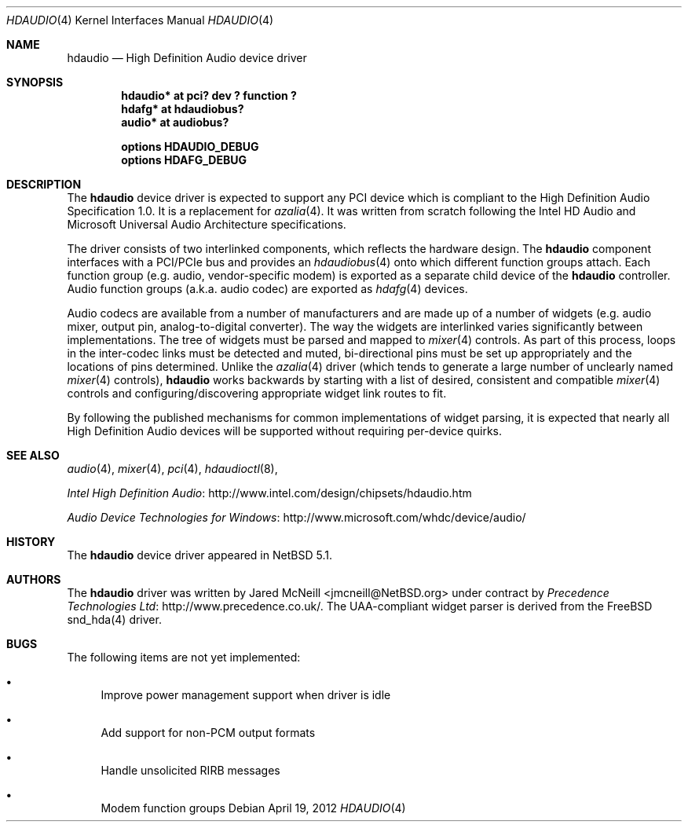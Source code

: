 .\"	$NetBSD: hdaudio.4,v 1.9 2012/04/19 20:20:35 wiz Exp $
.\"
.\" Copyright (c) 2009, 2010 The NetBSD Foundation, Inc.
.\" All rights reserved.
.\"
.\" This code is derived from software contributed to The NetBSD Foundation
.\" by Precedence Technologies Ltd
.\"
.\" Redistribution and use in source and binary forms, with or without
.\" modification, are permitted provided that the following conditions
.\" are met:
.\" 1. Redistributions of source code must retain the above copyright
.\"    notice, this list of conditions and the following disclaimer.
.\" 2. Redistributions in binary form must reproduce the above copyright
.\"    notice, this list of conditions and the following disclaimer in the
.\"    documentation and/or other materials provided with the distribution.
.\"
.\" THIS SOFTWARE IS PROVIDED BY THE NETBSD FOUNDATION, INC. AND CONTRIBUTORS
.\" ``AS IS'' AND ANY EXPRESS OR IMPLIED WARRANTIES, INCLUDING, BUT NOT LIMITED
.\" TO, THE IMPLIED WARRANTIES OF MERCHANTABILITY AND FITNESS FOR A PARTICULAR
.\" PURPOSE ARE DISCLAIMED.  IN NO EVENT SHALL THE FOUNDATION OR CONTRIBUTORS
.\" BE LIABLE FOR ANY DIRECT, INDIRECT, INCIDENTAL, SPECIAL, EXEMPLARY, OR
.\" CONSEQUENTIAL DAMAGES (INCLUDING, BUT NOT LIMITED TO, PROCUREMENT OF
.\" SUBSTITUTE GOODS OR SERVICES; LOSS OF USE, DATA, OR PROFITS; OR BUSINESS
.\" INTERRUPTION) HOWEVER CAUSED AND ON ANY THEORY OF LIABILITY, WHETHER IN
.\" CONTRACT, STRICT LIABILITY, OR TORT (INCLUDING NEGLIGENCE OR OTHERWISE)
.\" ARISING IN ANY WAY OUT OF THE USE OF THIS SOFTWARE, EVEN IF ADVISED OF THE
.\" POSSIBILITY OF SUCH DAMAGE.
.\"
.Dd April 19, 2012
.Dt HDAUDIO 4
.Os
.Sh NAME
.Nm hdaudio
.Nd High Definition Audio device driver
.Sh SYNOPSIS
.Cd "hdaudio* at pci? dev ? function ?"
.Cd "hdafg* at hdaudiobus?"
.Cd "audio* at audiobus?"
.Pp
.Cd "options HDAUDIO_DEBUG"
.Cd "options HDAFG_DEBUG"
.Sh DESCRIPTION
The
.Nm
device driver is expected to support any PCI device which is
compliant to the High Definition Audio Specification 1.0.
It is a replacement for
.Xr azalia 4 .
It was written from scratch following the Intel HD Audio and Microsoft
Universal Audio Architecture specifications.
.Pp
The driver consists of two interlinked components, which reflects the
hardware design.
The
.Nm
component interfaces with a PCI/PCIe bus and provides an
.Xr hdaudiobus 4
onto which different function groups attach.
Each function group (e.g. audio, vendor-specific modem) is exported as a
separate child device of the
.Nm
controller.
Audio function groups (a.k.a. audio codec) are exported as
.Xr hdafg 4
devices.
.Pp
Audio codecs are available from a number of manufacturers and are made up of a
number of widgets (e.g. audio mixer, output pin, analog-to-digital converter).
The way the widgets are interlinked varies significantly between
implementations.
The tree of widgets must be parsed and mapped to
.Xr mixer 4
controls.
As part of this process, loops in the inter-codec links must be detected
and muted, bi-directional pins must be set up appropriately and the locations
of pins determined.
Unlike the
.Xr azalia 4
driver (which tends to generate a large number of unclearly named
.Xr mixer 4
controls),
.Nm
works backwards by starting with a list of desired, consistent and compatible
.Xr mixer 4
controls and configuring/discovering appropriate widget link routes to fit.
.Pp
By following the published mechanisms for common implementations of widget
parsing, it is expected that nearly all High Definition Audio devices will
be supported without requiring per-device quirks.
.Sh SEE ALSO
.Xr audio 4 ,
.Xr mixer 4 ,
.Xr pci 4 ,
.Xr hdaudioctl 8 ,
.Pp
.Lk http://www.intel.com/design/chipsets/hdaudio.htm "Intel High Definition Audio"
.Pp
.Lk http://www.microsoft.com/whdc/device/audio/ "Audio Device Technologies for Windows"
.Sh HISTORY
The
.Nm
device driver appeared in
.Nx 5.1 .
.Sh AUTHORS
The
.Nm
driver was written by
.An Jared McNeill Aq jmcneill@NetBSD.org
under contract by
.Lk http://www.precedence.co.uk/ Precedence Technologies Ltd .
The UAA-compliant widget parser is derived from the
.Fx
snd_hda(4) driver.
.Sh BUGS
The following items are not yet implemented:
.Bl -bullet
.It
Improve power management support when driver is idle
.It
Add support for non-PCM output formats
.It
Handle unsolicited RIRB messages
.It
Modem function groups
.El
